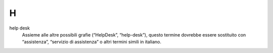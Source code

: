 H
=

help desk
     Assieme alle altre possibili grafie (“HelpDesk”, “help-desk”), questo termine dovrebbe essere sostituito con “assistenza”, “servizio di assistenza” o altri termini simili in italiano.

   
